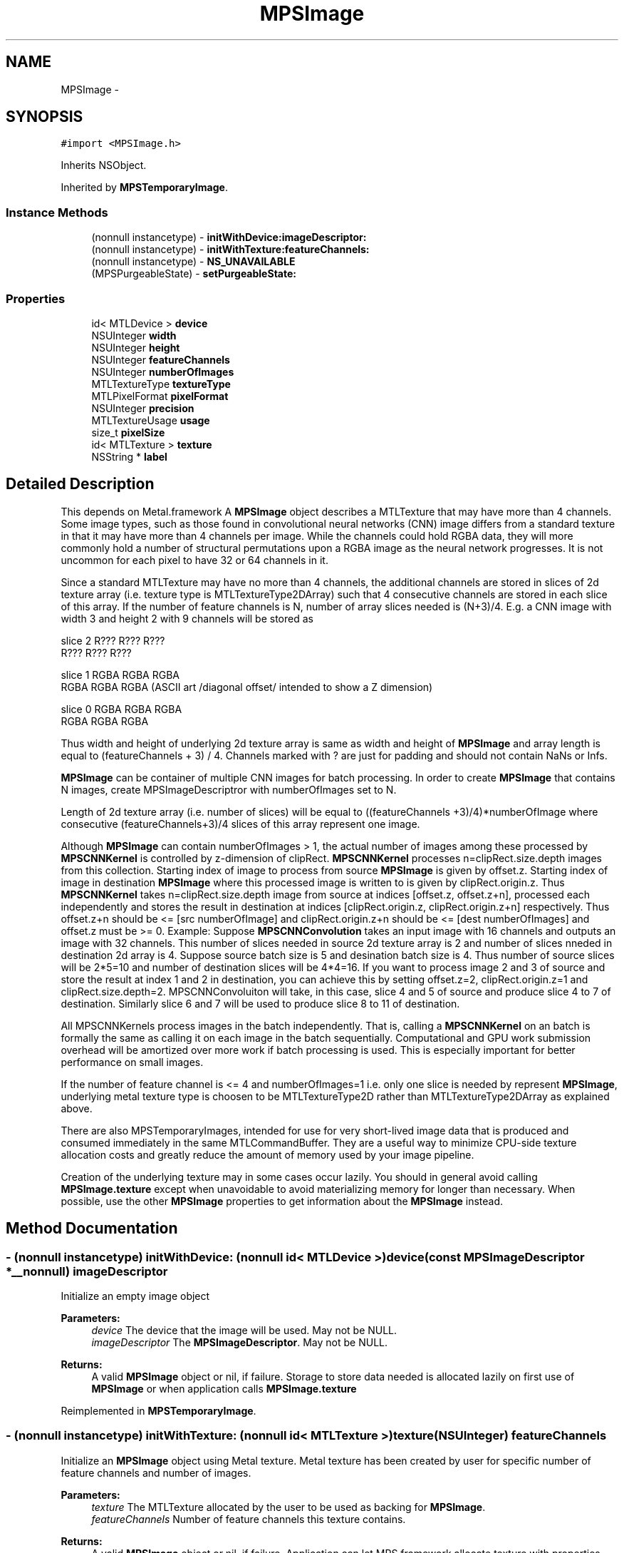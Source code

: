 .TH "MPSImage" 3 "Wed Jul 20 2016" "Version MetalPerformanceShaders-60" "MetalPerformanceShaders.framework" \" -*- nroff -*-
.ad l
.nh
.SH NAME
MPSImage \- 
.SH SYNOPSIS
.br
.PP
.PP
\fC#import <MPSImage\&.h>\fP
.PP
Inherits NSObject\&.
.PP
Inherited by \fBMPSTemporaryImage\fP\&.
.SS "Instance Methods"

.in +1c
.ti -1c
.RI "(nonnull instancetype) \- \fBinitWithDevice:imageDescriptor:\fP"
.br
.ti -1c
.RI "(nonnull instancetype) \- \fBinitWithTexture:featureChannels:\fP"
.br
.ti -1c
.RI "(nonnull instancetype) \- \fBNS_UNAVAILABLE\fP"
.br
.ti -1c
.RI "(MPSPurgeableState) \- \fBsetPurgeableState:\fP"
.br
.in -1c
.SS "Properties"

.in +1c
.ti -1c
.RI "id< MTLDevice > \fBdevice\fP"
.br
.ti -1c
.RI "NSUInteger \fBwidth\fP"
.br
.ti -1c
.RI "NSUInteger \fBheight\fP"
.br
.ti -1c
.RI "NSUInteger \fBfeatureChannels\fP"
.br
.ti -1c
.RI "NSUInteger \fBnumberOfImages\fP"
.br
.ti -1c
.RI "MTLTextureType \fBtextureType\fP"
.br
.ti -1c
.RI "MTLPixelFormat \fBpixelFormat\fP"
.br
.ti -1c
.RI "NSUInteger \fBprecision\fP"
.br
.ti -1c
.RI "MTLTextureUsage \fBusage\fP"
.br
.ti -1c
.RI "size_t \fBpixelSize\fP"
.br
.ti -1c
.RI "id< MTLTexture > \fBtexture\fP"
.br
.ti -1c
.RI "NSString * \fBlabel\fP"
.br
.in -1c
.SH "Detailed Description"
.PP 
This depends on Metal\&.framework  A \fBMPSImage\fP object describes a MTLTexture that may have more than 4 channels\&.  Some image types, such as those found in convolutional neural networks (CNN) image differs from a standard texture in that it may have more than 4 channels per image\&. While the channels could hold RGBA data, they will more commonly hold a number of structural permutations upon a RGBA image as the neural network progresses\&. It is not uncommon for each pixel to have 32 or 64 channels in it\&.
.PP
Since a standard MTLTexture may have no more than 4 channels, the additional channels are stored in slices of 2d texture array (i\&.e\&. texture type is MTLTextureType2DArray) such that 4 consecutive channels are stored in each slice of this array\&. If the number of feature channels is N, number of array slices needed is (N+3)/4\&. E\&.g\&. a CNN image with width 3 and height 2 with 9 channels will be stored as 
.PP
.nf
slice 2         R???   R???   R???
                R???   R???   R???

slice 1      RGBA   RGBA   RGBA
             RGBA   RGBA   RGBA         (ASCII art /diagonal offset/ intended to show a Z dimension)

slice 0   RGBA   RGBA  RGBA
          RGBA   RGBA  RGBA

.fi
.PP
 Thus width and height of underlying 2d texture array is same as width and height of \fBMPSImage\fP and array length is equal to (featureChannels + 3) / 4\&. Channels marked with ? are just for padding and should not contain NaNs or Infs\&.
.PP
\fBMPSImage\fP can be container of multiple CNN images for batch processing\&. In order to create \fBMPSImage\fP that contains N images, create MPSImageDescriptror with numberOfImages set to N\&.
.PP
Length of 2d texture array (i\&.e\&. number of slices) will be equal to ((featureChannels +3)/4)*numberOfImage where consecutive (featureChannels+3)/4 slices of this array represent one image\&.
.PP
Although \fBMPSImage\fP can contain numberOfImages > 1, the actual number of images among these processed by \fBMPSCNNKernel\fP is controlled by z-dimension of clipRect\&. \fBMPSCNNKernel\fP processes n=clipRect\&.size\&.depth images from this collection\&. Starting index of image to process from source \fBMPSImage\fP is given by offset\&.z\&. Starting index of image in destination \fBMPSImage\fP where this processed image is written to is given by clipRect\&.origin\&.z\&. Thus \fBMPSCNNKernel\fP takes n=clipRect\&.size\&.depth image from source at indices [offset\&.z, offset\&.z+n], processed each independently and stores the result in destination at indices [clipRect\&.origin\&.z, clipRect\&.origin\&.z+n] respectively\&. Thus offset\&.z+n should be <= [src numberOfImage] and clipRect\&.origin\&.z+n should be <= [dest numberOfImages] and offset\&.z must be >= 0\&. Example: Suppose \fBMPSCNNConvolution\fP takes an input image with 16 channels and outputs an image with 32 channels\&. This number of slices needed in source 2d texture array is 2 and number of slices nneded in destination 2d array is 4\&. Suppose source batch size is 5 and desination batch size is 4\&. Thus number of source slices will be 2*5=10 and number of destination slices will be 4*4=16\&. If you want to process image 2 and 3 of source and store the result at index 1 and 2 in destination, you can achieve this by setting offset\&.z=2, clipRect\&.origin\&.z=1 and clipRect\&.size\&.depth=2\&. MPSCNNConvoluiton will take, in this case, slice 4 and 5 of source and produce slice 4 to 7 of destination\&. Similarly slice 6 and 7 will be used to produce slice 8 to 11 of destination\&.
.PP
All MPSCNNKernels process images in the batch independently\&. That is, calling a \fBMPSCNNKernel\fP on an batch is formally the same as calling it on each image in the batch sequentially\&. Computational and GPU work submission overhead will be amortized over more work if batch processing is used\&. This is especially important for better performance on small images\&.
.PP
If the number of feature channel is <= 4 and numberOfImages=1 i\&.e\&. only one slice is needed by represent \fBMPSImage\fP, underlying metal texture type is choosen to be MTLTextureType2D rather than MTLTextureType2DArray as explained above\&.
.PP
There are also MPSTemporaryImages, intended for use for very short-lived image data that is produced and consumed immediately in the same MTLCommandBuffer\&. They are a useful way to minimize CPU-side texture allocation costs and greatly reduce the amount of memory used by your image pipeline\&.
.PP
Creation of the underlying texture may in some cases occur lazily\&. You should in general avoid calling \fBMPSImage\&.texture\fP except when unavoidable to avoid materializing memory for longer than necessary\&. When possible, use the other \fBMPSImage\fP properties to get information about the \fBMPSImage\fP instead\&. 
.SH "Method Documentation"
.PP 
.SS "\- (nonnull instancetype) initWithDevice: (nonnull id< MTLDevice >) device(const \fBMPSImageDescriptor\fP *__nonnull) imageDescriptor"
Initialize an empty image object 
.PP
\fBParameters:\fP
.RS 4
\fIdevice\fP The device that the image will be used\&. May not be NULL\&. 
.br
\fIimageDescriptor\fP The \fBMPSImageDescriptor\fP\&. May not be NULL\&. 
.RE
.PP
\fBReturns:\fP
.RS 4
A valid \fBMPSImage\fP object or nil, if failure\&.  Storage to store data needed is allocated lazily on first use of \fBMPSImage\fP or when application calls \fBMPSImage\&.texture\fP 
.RE
.PP

.PP
Reimplemented in \fBMPSTemporaryImage\fP\&.
.SS "\- (nonnull instancetype) initWithTexture: (nonnull id< MTLTexture >) texture(NSUInteger) featureChannels"
Initialize an \fBMPSImage\fP object using Metal texture\&. Metal texture has been created by user for specific number of feature channels and number of images\&. 
.PP
\fBParameters:\fP
.RS 4
\fItexture\fP The MTLTexture allocated by the user to be used as backing for \fBMPSImage\fP\&. 
.br
\fIfeatureChannels\fP Number of feature channels this texture contains\&. 
.RE
.PP
\fBReturns:\fP
.RS 4
A valid \fBMPSImage\fP object or nil, if failure\&.  Application can let MPS framework allocate texture with properties specified in imageDescriptor using initWithDevice:\fBMPSImageDescriptor\fP API above\&. However in memory intensive application, you can save memory (and allocation/deallocation time) by using \fBMPSTemporaryImage\fP where MPS framework aggressively reuse memory underlying textures on same command buffer\&. See \fBMPSTemporaryImage\fP class for details below\&. However, in certain cases, application developer may want more control on allocation, placement, reusing/recycling of memory backing textures used in application using Metal Heaps API\&. In this case, application can create \fBMPSImage\fP from pre-allocated texture using initWithTexture:featureChannels\&.
.RE
.PP
MTLTextureType of texture can be MTLTextureType2D ONLY if featureChannels <= 4 in which case \fBMPSImage\&.numberOfImages\fP is set to 1\&. Else it should be MTLTextureType2DArray with arrayLength == numberOfImage * ((featureChannels + 3)/4)\&. \fBMPSImage\&.numberOfImages\fP is set to texture\&.arrayLength / ((featureChannels + 3)/4)\&.
.PP
For MTLTextures containing typical image data which application may obtain from MetalKit or other libraries such as that drawn from a JPEG or PNG, featureChannels should be set to number of valid color channel e\&.g\&. for RGB data, even thought MTLPixelFormat will be MTLPixelFormatRGBA, featureChannels should be set to 3\&. 
.PP
Reimplemented in \fBMPSTemporaryImage\fP\&.
.SS "\- (MPSPurgeableState) setPurgeableState: (MPSPurgeableState) state"
setPurgeableState  Set (or query) the purgeability state of a \fBMPSImage\fP  Usage is per [MTLResource setPurgeableState:], except that the MTLTexture might be MPSPurgeableStateAllocationDeferred, which means there is no texture to mark volatile / nonvolatile\&. Attempts to set purgeability on MTLTextures that have not been allocated will be ignored\&. 
.SH "Property Documentation"
.PP 
.SS "\- device\fC [read]\fP, \fC [nonatomic]\fP, \fC [retain]\fP"
The device on which the \fBMPSImage\fP will be used 
.SS "\- featureChannels\fC [read]\fP, \fC [nonatomic]\fP, \fC [assign]\fP"
The number of feature channels per pixel\&. 
.SS "\- height\fC [read]\fP, \fC [nonatomic]\fP, \fC [assign]\fP"
The formal height of the image in pixels\&. 
.SS "\- label\fC [read]\fP, \fC [write]\fP, \fC [atomic]\fP, \fC [copy]\fP"
A string to help identify this object\&. 
.SS "\- numberOfImages\fC [read]\fP, \fC [nonatomic]\fP, \fC [assign]\fP"
numberOfImages for batch processing 
.SS "\- pixelFormat\fC [read]\fP, \fC [nonatomic]\fP, \fC [assign]\fP"
The MTLPixelFormat of the underlying texture 
.SS "\- pixelSize\fC [read]\fP, \fC [nonatomic]\fP, \fC [assign]\fP"
Number of bytes from the first byte of one pixel to the first byte of the next pixel in storage order\&. (Includes padding\&.) 
.SS "\- precision\fC [read]\fP, \fC [nonatomic]\fP, \fC [assign]\fP"
The number of bits of numeric precision available for each feature channel\&.  This is precision, not size\&. That is, float is 24 bits, not 32\&. half precision floating-point is 11 bits, not 16\&. SNorm formats have one less bit of precision for the sign bit, etc\&. For formats like MTLPixelFormatB5G6R5Unorm it is the precision of the most precise channel, in this case 6\&. When this information is unavailable, typically compressed formats, 0 will be returned\&. 
.SS "\- texture\fC [read]\fP, \fC [nonatomic]\fP, \fC [assign]\fP"
The associated MTLTexture object\&. This is a 2D texture if numberOfImages is 1 and number of feature channels <= 4\&. It is a 2D texture array otherwise\&.  To avoid the high cost of premature allocation of the underlying texture, avoid calling this property except when strictly necessary\&. [\fBMPSCNNKernel\fP encode\&.\&.\&.] calls typically cause their arguments to become allocated\&. Likewise, MPSImages initialized with -initWithTexture: featureChannels: have already been allocated\&. 
.SS "\- textureType\fC [read]\fP, \fC [nonatomic]\fP, \fC [assign]\fP"
The type of the underlying texture, typically MTLTextureType2D or MTLTextureType2DArray 
.SS "\- usage\fC [read]\fP, \fC [nonatomic]\fP, \fC [assign]\fP"
Description of texture usage\&. 
.SS "\- width\fC [read]\fP, \fC [nonatomic]\fP, \fC [assign]\fP"
The formal width of the image in pixels\&. 

.SH "Author"
.PP 
Generated automatically by Doxygen for MetalPerformanceShaders\&.framework from the source code\&.
